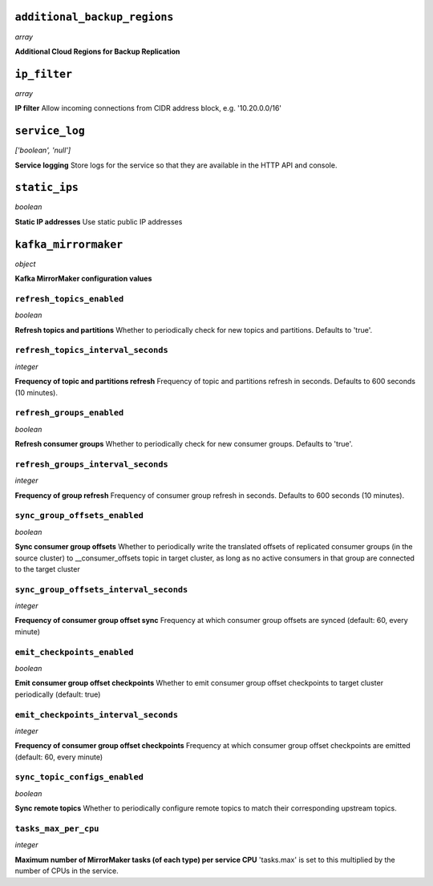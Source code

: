 
``additional_backup_regions``
-----------------------------
*array*

**Additional Cloud Regions for Backup Replication** 



``ip_filter``
-------------
*array*

**IP filter** Allow incoming connections from CIDR address block, e.g. '10.20.0.0/16'



``service_log``
---------------
*['boolean', 'null']*

**Service logging** Store logs for the service so that they are available in the HTTP API and console.



``static_ips``
--------------
*boolean*

**Static IP addresses** Use static public IP addresses



``kafka_mirrormaker``
---------------------
*object*

**Kafka MirrorMaker configuration values** 

``refresh_topics_enabled``
~~~~~~~~~~~~~~~~~~~~~~~~~~
*boolean*

**Refresh topics and partitions** Whether to periodically check for new topics and partitions. Defaults to 'true'.

``refresh_topics_interval_seconds``
~~~~~~~~~~~~~~~~~~~~~~~~~~~~~~~~~~~
*integer*

**Frequency of topic and partitions refresh** Frequency of topic and partitions refresh in seconds. Defaults to 600 seconds (10 minutes).

``refresh_groups_enabled``
~~~~~~~~~~~~~~~~~~~~~~~~~~
*boolean*

**Refresh consumer groups** Whether to periodically check for new consumer groups. Defaults to 'true'.

``refresh_groups_interval_seconds``
~~~~~~~~~~~~~~~~~~~~~~~~~~~~~~~~~~~
*integer*

**Frequency of group refresh** Frequency of consumer group refresh in seconds. Defaults to 600 seconds (10 minutes).

``sync_group_offsets_enabled``
~~~~~~~~~~~~~~~~~~~~~~~~~~~~~~
*boolean*

**Sync consumer group offsets** Whether to periodically write the translated offsets of replicated consumer groups (in the source cluster) to __consumer_offsets topic in target cluster, as long as no active consumers in that group are connected to the target cluster

``sync_group_offsets_interval_seconds``
~~~~~~~~~~~~~~~~~~~~~~~~~~~~~~~~~~~~~~~
*integer*

**Frequency of consumer group offset sync** Frequency at which consumer group offsets are synced (default: 60, every minute)

``emit_checkpoints_enabled``
~~~~~~~~~~~~~~~~~~~~~~~~~~~~
*boolean*

**Emit consumer group offset checkpoints** Whether to emit consumer group offset checkpoints to target cluster periodically (default: true)

``emit_checkpoints_interval_seconds``
~~~~~~~~~~~~~~~~~~~~~~~~~~~~~~~~~~~~~
*integer*

**Frequency of consumer group offset checkpoints** Frequency at which consumer group offset checkpoints are emitted (default: 60, every minute)

``sync_topic_configs_enabled``
~~~~~~~~~~~~~~~~~~~~~~~~~~~~~~
*boolean*

**Sync remote topics** Whether to periodically configure remote topics to match their corresponding upstream topics.

``tasks_max_per_cpu``
~~~~~~~~~~~~~~~~~~~~~
*integer*

**Maximum number of MirrorMaker tasks (of each type) per service CPU** 'tasks.max' is set to this multiplied by the number of CPUs in the service.



